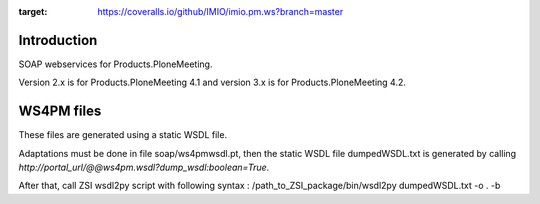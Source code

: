 .. image:: https://coveralls.io/repos/github/IMIO/imio.pm.ws/badge.svg?branch=master
:target: https://coveralls.io/github/IMIO/imio.pm.ws?branch=master


Introduction
============

SOAP webservices for Products.PloneMeeting.

Version 2.x is for Products.PloneMeeting 4.1 and version 3.x is for Products.PloneMeeting 4.2.

WS4PM files
===========

These files are generated using a static WSDL file.

Adaptations must be done in file soap/ws4pmwsdl.pt, then the static WSDL file dumpedWSDL.txt
is generated by calling `http://portal_url/@@ws4pm.wsdl?dump_wsdl:boolean=True`.

After that, call ZSI wsdl2py script with following syntax : /path_to_ZSI_package/bin/wsdl2py dumpedWSDL.txt -o . -b
